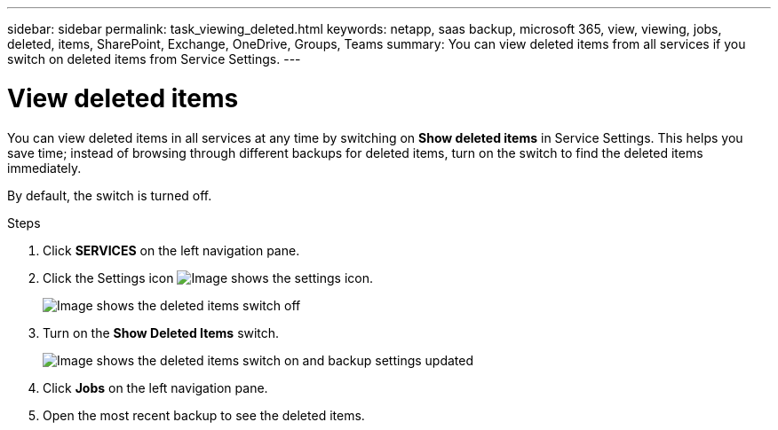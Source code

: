 ---
sidebar: sidebar
permalink: task_viewing_deleted.html
keywords: netapp, saas backup, microsoft 365, view, viewing, jobs, deleted, items, SharePoint, Exchange, OneDrive, Groups, Teams
summary: You can view deleted items from all services if you switch on deleted items from Service Settings.
---

= View deleted items
:hardbreaks:
:nofooter:
:icons: font
:linkattrs:
:imagesdir: ./media/

[.lead]
You can view deleted items in all services at any time by switching on *Show deleted items* in Service Settings. This helps you save time; instead of browsing through different backups for deleted items, turn on the switch to find the deleted items immediately.

By default, the switch is turned off.

.Steps

.	Click *SERVICES* on the left navigation pane.
. Click the Settings icon image:settings_icon.gif[Image shows the settings icon].
+
image:show_deleted_items_switch_off.gif[Image shows the deleted items switch off]
. Turn on the *Show Deleted Items* switch.
+
image:show_deleted_items_switch_on.gif[Image shows the deleted items switch on and backup settings updated]

. Click *Jobs* on the left navigation pane.
. Open the most recent backup to see the deleted items.
